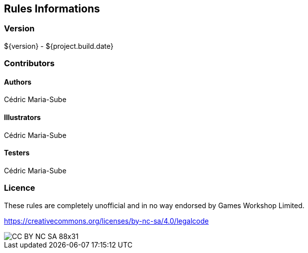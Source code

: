 ## Rules Informations

### Version
${version} - ${project.build.date}

### Contributors

#### Authors
Cédric Maria-Sube

#### Illustrators
Cédric Maria-Sube

#### Testers
Cédric Maria-Sube

### Licence

These rules are completely unofficial and in no way endorsed by Games Workshop Limited.

https://creativecommons.org/licenses/by-nc-sa/4.0/legalcode

image::../img/CC_BY-NC-SA_88x31.png[]
